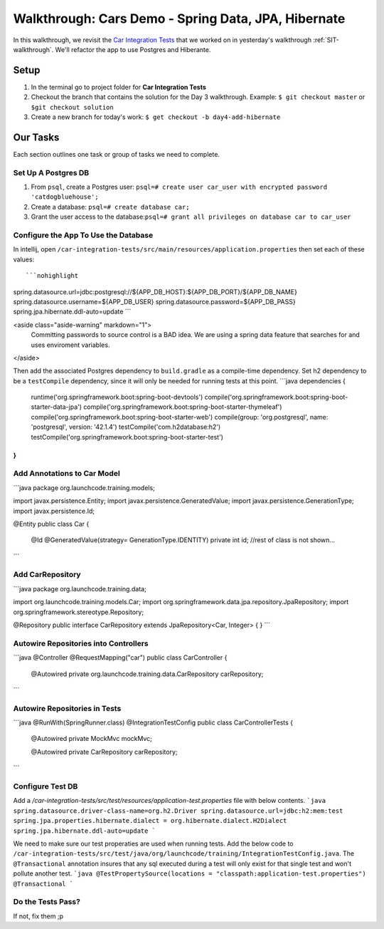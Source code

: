 .. _spring-data-jpa-hibernate-walkthrough:

====================================================
Walkthrough: Cars Demo - Spring Data, JPA, Hibernate
====================================================

In this walkthrough, we revisit the `Car Integration Tests <https://gitlab.com/LaunchCodeTraining/car-integration-test-starter>`_ that we worked on in yesterday's walkthrough :ref:`SIT-walkthrough`. We'll refactor the app to use Postgres and Hiberante.

Setup
-----

1. In the terminal go to project folder for **Car Integration Tests**
2. Checkout the branch that contains the solution for the Day 3 walkthrough. Example: ``$ git checkout master`` or ``$git checkout solution``
3. Create a new branch for today's work: ``$ get checkout -b day4-add-hibernate``

Our Tasks
---------

Each section outlines one task or group of tasks we need to complete.

Set Up A Postgres DB
====================

1. From ``psql``, create a Postgres user: ``psql=# create user car_user with encrypted password 'catdogbluehouse';``
2. Create a database: ``psql=# create database car;``
3. Grant the user access to the database:``psql=# grant all privileges on database car to car_user``


Configure the App To Use the Database
=====================================

In intellij, open ``/car-integration-tests/src/main/resources/application.properties`` then set each of these values::

```nohighlight
spring.datasource.url=jdbc:postgresql://${APP_DB_HOST}:${APP_DB_PORT}/${APP_DB_NAME}
spring.datasource.username=${APP_DB_USER}
spring.datasource.password=${APP_DB_PASS}
spring.jpa.hibernate.ddl-auto=update
```

<aside class="aside-warning" markdown="1">
  Committing passwords to source control is a BAD idea. We are using a spring data feature that searches for and uses enviroment variables.
</aside>

Then add the associated Postgres dependency to ``build.gradle`` as a compile-time dependency.
Set h2 dependency to be a ``testCompile`` dependency, since it will only be needed for running tests at this point.
```java
dependencies {
	runtime('org.springframework.boot:spring-boot-devtools')
	compile('org.springframework.boot:spring-boot-starter-data-jpa')
	compile('org.springframework.boot:spring-boot-starter-thymeleaf')
	compile('org.springframework.boot:spring-boot-starter-web')
	compile(group: 'org.postgresql', name: 'postgresql', version: '42.1.4')
	testCompile('com.h2database:h2')
	testCompile('org.springframework.boot:spring-boot-starter-test')
}
```

Add Annotations to Car Model
============================

```java
package org.launchcode.training.models;

import javax.persistence.Entity;
import javax.persistence.GeneratedValue;
import javax.persistence.GenerationType;
import javax.persistence.Id;

@Entity
public class Car {

    @Id
    @GeneratedValue(strategy= GenerationType.IDENTITY)
    private int id;
    //rest of class is not shown...
```

Add CarRepository
=================

```java
package org.launchcode.training.data;

import org.launchcode.training.models.Car;
import org.springframework.data.jpa.repository.JpaRepository;
import org.springframework.stereotype.Repository;

@Repository
public interface CarRepository extends JpaRepository<Car, Integer> {
}
```

Autowire Repositories into Controllers
======================================

```java
@Controller
@RequestMapping("car")
public class CarController {

    @Autowired
    private org.launchcode.training.data.CarRepository carRepository;
```

Autowire Repositories in Tests
==============================

```java
@RunWith(SpringRunner.class)
@IntegrationTestConfig
public class CarControllerTests {

    @Autowired
    private MockMvc mockMvc;

    @Autowired
    private CarRepository carRepository;
```

Configure Test DB
=================

Add a `/car-integration-tests/src/test/resources/application-test.properties` file with below contents.
```java
spring.datasource.driver-class-name=org.h2.Driver
spring.datasource.url=jdbc:h2:mem:test
spring.jpa.properties.hibernate.dialect = org.hibernate.dialect.H2Dialect
spring.jpa.hibernate.ddl-auto=update
```

We need to make sure our test properaties are used when running tests. Add the below code to ``/car-integration-tests/src/test/java/org/launchcode/training/IntegrationTestConfig.java``.
The ``@Transactional`` annotation insures that any sql executed during a test will only exist for that single test and won't pollute another test.
```java
@TestPropertySource(locations = "classpath:application-test.properties")
@Transactional
```

Do the Tests Pass?
==================
If not, fix them ;p
